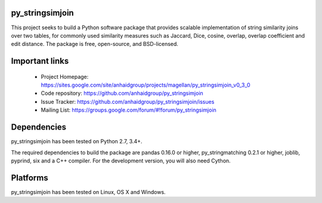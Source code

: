 py_stringsimjoin
================

This project seeks to build a Python software package that provides scalable implementation of string similarity joins over two tables, for commonly used similarity measures such as Jaccard, Dice, cosine, overlap, overlap coefficient and edit distance. The package is free, open-source, and BSD-licensed.

Important links
===============

 * Project Homepage: https://sites.google.com/site/anhaidgroup/projects/magellan/py_stringsimjoin_v0_3_0
 * Code repository: https://github.com/anhaidgroup/py_stringsimjoin
 * Issue Tracker: https://github.com/anhaidgroup/py_stringsimjoin/issues
 * Mailing List: https://groups.google.com/forum/#!forum/py_stringsimjoin

Dependencies
============

py_stringsimjoin has been tested on Python 2.7, 3.4+.

The required dependencies to build the package are pandas 0.16.0 or higher, py_stringmatching 0.2.1 or higher,
joblib, pyprind, six and a C++ compiler. For the development version, you will also need Cython.

Platforms
=========

py_stringsimjoin has been tested on Linux, OS X and Windows.
